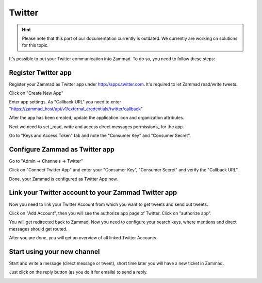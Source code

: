 Twitter
*******

.. hint:: Please note that this part of our documentation currently is outdated. We currently are working on solutions for this topic.

It's possible to put your Twitter communication into Zammad. To do so, you need to follow these steps:

Register Twitter app
====================

Register your Zammad as Twitter app under http://apps.twitter.com. It's required to let Zammad read/write tweets.

.. image:: images/channels/apps.twitter.com_start.png
   :alt: inital page

Click on "Create New App"

.. image:: images/channels/apps.twitter.com_new_app_screen.png
   :alt: new app page

Enter app settings. As "Callback URL" you need to enter "https://zammad_host/api/v1/external_credentials/twitter/callback"

.. image:: images/channels/apps.twitter.com_created_app_screen.png
   :alt: new app is being created

After the app has been created, update the application icon and organization attributes.

.. image:: images/channels/apps.twitter.com_set_permissions.png
   :alt: set permissions to receive and send direct messages

Next we need to set _read, write and access direct messages permissions_ for the app.

.. image:: images/channels/apps.twitter.com_get_credentials.png
   :alt: click on Keys & Access Token, note them

Go to "Keys and Access Token" tab and note the "Consumer Key" and "Consumer Secret".


Configure Zammad as Twitter app
===============================

Go to "Admin -> Channels -> Twitter"

.. image:: images/channels/zammad_connect_twitter_app1.png
   :alt: Admin -> Channels -> Twitter

Click on "Connect Twitter App" and enter your "Consumer Key", "Consumer Secret" and verify the "Callback URL".

.. image:: images/channels/zammad_connect_twitter_app2.png
   :alt: Connect Twitter App, click "Submit"

Done, your Zammad is configured as Twitter App now.


Link your Twitter account to your Zammad Twitter app
====================================================

Now you need to link your Twitter Account from which you want to get tweets and send out tweets.

Click on "Add Account", then you will see the authorize app page of Twitter. Click on "authorize app".

.. image:: images/channels/zammad_link_twitter_account.png
   :alt: Click on "Add Account"

.. image:: images/channels/twitter.com_authorize_app.png
   :alt: Twitter authorize app page will appear

You will get redirected back to Zammad. Now you need to configure your search keys, where mentions and direct messages should get routed.

.. image:: images/channels/zammad_linked_twitter_account.png
   :alt: Back in Zammad - settings

After you are done, you will get an overview of all linked Twitter Accounts.

.. image:: images/channels/zammad_linked_twitter_account_done.png
   :alt: Back in Zammad - settings

Start using your new channel
============================

Start and write a message (direct message or tweet), short time later you will have a new ticket in Zammad.

.. image:: images/channels/zammad_first_tweet_as_ticket.png
   :alt: A new Ticket - the tweet - just reply

Just click on the reply button (as you do it for emails) to send a reply.

.. image:: images/channels/zammad_first_tweet_as_ticket_reply.png
   :alt: Ticket after reply sent out


